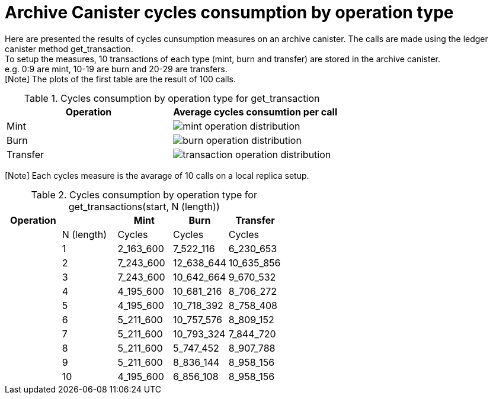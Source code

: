 = Archive Canister cycles consumption by operation type

Here are presented the results of cycles cunsumption measures on an archive canister. The calls are made using the ledger canister method get_transaction. +
To setup the measures, 10 transactions of each type (mint, burn and transfer) are stored in the archive canister. +
e.g. 0:9 are mint, 10-19 are burn and 20-29 are transfers. +
[Note] The plots of the first table are the result of 100 calls. +

.Cycles consumption by operation type for get_transaction
[options="header"]
|======================================================================
|Operation | Average cycles consumtion per call 
|Mint      | image:mint_operation_distribution.png[]
|Burn      | image:burn_operation_distribution.png[]
|Transfer  | image:transaction_operation_distribution.png[]
|======================================================================

[Note] Each cycles measure is the avarage of 10 calls on a local replica setup. +

.Cycles consumption by operation type for get_transactions(start, N (length))
[options="header"]
|==============================================
|Operation |            | Mint      | Burn       | Transfer
|          | N (length) | Cycles    | Cycles     | Cycles
|          | 1          | 2_163_600 | 7_522_116  | 6_230_653
|          | 2          | 7_243_600 | 12_638_644 | 10_635_856
|          | 3          | 7_243_600 | 10_642_664 | 9_670_532
|          | 4          | 4_195_600 | 10_681_216 | 8_706_272
|          | 5          | 4_195_600 | 10_718_392 | 8_758_408
|          | 6          | 5_211_600 | 10_757_576 | 8_809_152
|          | 7          | 5_211_600 | 10_793_324 | 7_844_720
|          | 8          | 5_211_600 | 5_747_452  | 8_907_788
|          | 9          | 5_211_600 | 8_836_144  | 8_958_156
|          | 10         | 4_195_600 | 6_856_108  | 8_958_156

|==============================================